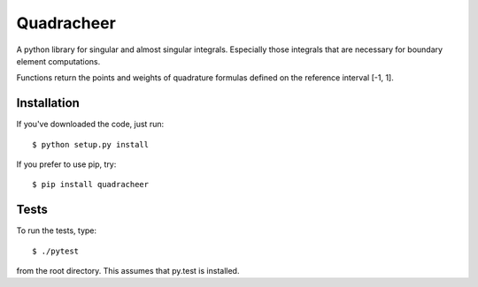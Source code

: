 Quadracheer
=====

A python library for singular and almost singular integrals. Especially those
integrals that are necessary for boundary element computations.

Functions return the points and weights of quadrature formulas defined on
the reference interval [-1, 1].

Installation
-----

If you've downloaded the code, just run::

    $ python setup.py install 

If you prefer to use pip, try::
    
    $ pip install quadracheer

Tests
-----

To run the tests, type::

    $ ./pytest
    
from the root directory. This assumes that py.test is installed. 
